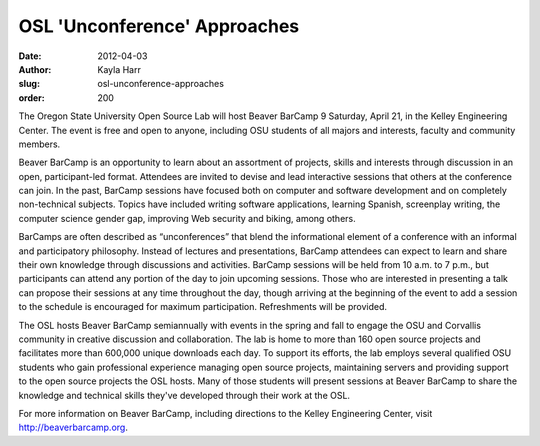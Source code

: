 OSL 'Unconference' Approaches
=============================
:date: 2012-04-03
:author: Kayla Harr
:slug: osl-unconference-approaches
:order: 200

The Oregon State University Open Source Lab will host Beaver BarCamp 9 Saturday,
April 21, in the Kelley Engineering Center. The event is free and open to
anyone, including OSU students of all majors and interests, faculty and
community members.

Beaver BarCamp is an opportunity to learn about an assortment of projects,
skills and interests through discussion in an open, participant-led format.
Attendees are invited to devise and lead interactive sessions that others at the
conference can join. In the past, BarCamp sessions have focused both on computer
and software development and on completely non-technical subjects. Topics have
included writing software applications, learning Spanish, screenplay writing,
the computer science gender gap, improving Web security and biking, among
others.

BarCamps are often described as “unconferences” that blend the informational
element of a conference with an informal and participatory philosophy. Instead
of lectures and presentations, BarCamp attendees can expect to learn and share
their own knowledge through discussions and activities. BarCamp sessions will be
held from 10 a.m. to 7 p.m., but participants can attend any portion of the day
to join upcoming sessions. Those who are interested in presenting a talk can
propose their sessions at any time throughout the day, though arriving at the
beginning of the event to add a session to the schedule is encouraged for
maximum participation. Refreshments will be provided.

The OSL hosts Beaver BarCamp semiannually with events in the spring and fall to
engage the OSU and Corvallis community in creative discussion and collaboration.
The lab is home to more than 160 open source projects and facilitates more than
600,000 unique downloads each day. To support its efforts, the lab employs
several qualified OSU students who gain professional experience managing open
source projects, maintaining servers and providing support to the open source
projects the OSL hosts. Many of those students will present sessions at Beaver
BarCamp to share the knowledge and technical skills they've developed through
their work at the OSL.

For more information on Beaver BarCamp, including directions to the Kelley
Engineering Center, visit http://beaverbarcamp.org.
